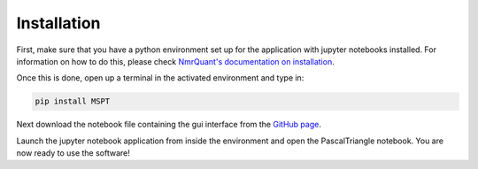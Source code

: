 Installation
============

First, make sure that you have a python environment set up for the application with jupyter notebooks installed. For
information on how to do this, please check `NmrQuant's documentation on installation <nmrquant.readthedocs.org>`_.

Once this is done, open up a terminal in the activated environment and type in:

.. code-block:: bash

    pip install MSPT

Next download the notebook file containing the gui interface from the
`GitHub page <https://github.com/llegregam/PascalTriangle>`_.

Launch the jupyter notebook application from inside the environment and open the PascalTriangle notebook. You are
now ready to use the software!